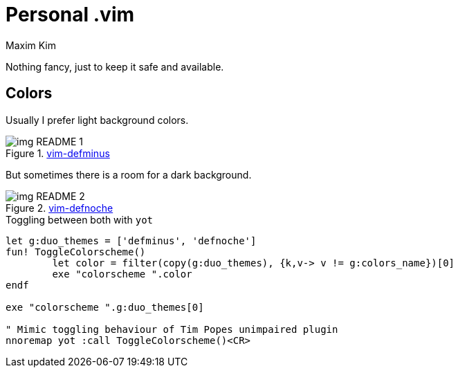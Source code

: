 = Personal .vim
:author: Maxim Kim
:experimental:
:autofit-option:
:sectnumlevels: 4
:source-highlighter: rouge
:rouge-style: github
:imagesdir: images


Nothing fancy, just to keep it safe and available.

== Colors
Usually I prefer light background colors.

.https://github.com/habamax/vim-colors-defminus[vim-defminus]
image::img_README_1.png[]

But sometimes there is a room for a dark background.

.https://github.com/habamax/vim-colors-defnoche[vim-defnoche]
image::img_README_2.png[]


.Toggling between both with `yot`
[source,vim]
--------

let g:duo_themes = ['defminus', 'defnoche']
fun! ToggleColorscheme()
	let color = filter(copy(g:duo_themes), {k,v-> v != g:colors_name})[0]
	exe "colorscheme ".color
endf

exe "colorscheme ".g:duo_themes[0]

" Mimic toggling behaviour of Tim Popes unimpaired plugin
nnoremap yot :call ToggleColorscheme()<CR>

--------
